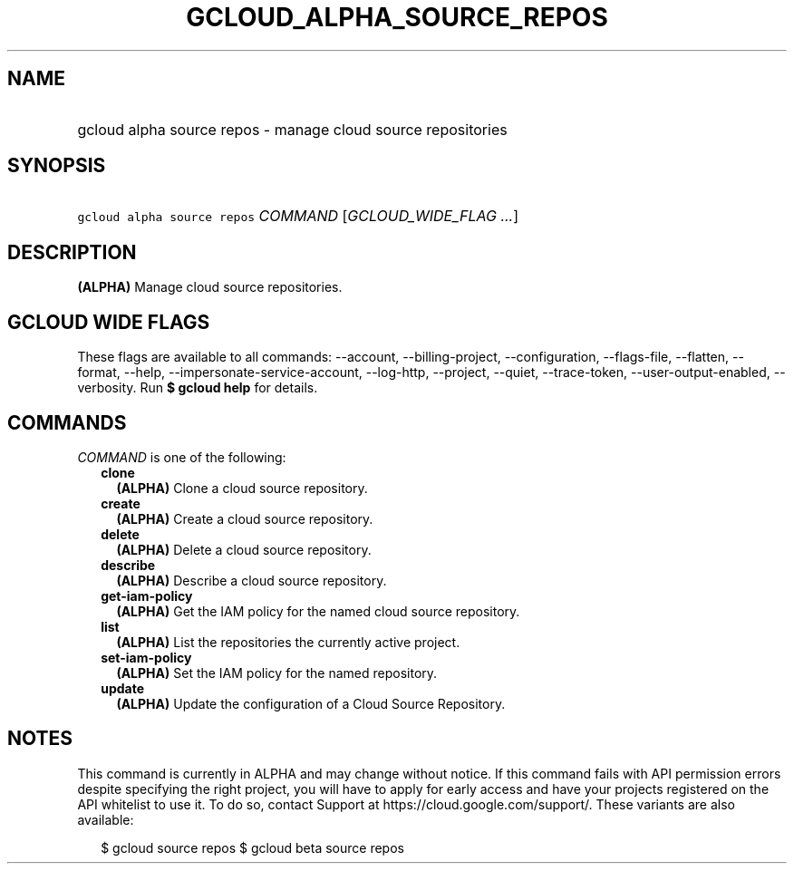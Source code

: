 
.TH "GCLOUD_ALPHA_SOURCE_REPOS" 1



.SH "NAME"
.HP
gcloud alpha source repos \- manage cloud source repositories



.SH "SYNOPSIS"
.HP
\f5gcloud alpha source repos\fR \fICOMMAND\fR [\fIGCLOUD_WIDE_FLAG\ ...\fR]



.SH "DESCRIPTION"

\fB(ALPHA)\fR Manage cloud source repositories.



.SH "GCLOUD WIDE FLAGS"

These flags are available to all commands: \-\-account, \-\-billing\-project,
\-\-configuration, \-\-flags\-file, \-\-flatten, \-\-format, \-\-help,
\-\-impersonate\-service\-account, \-\-log\-http, \-\-project, \-\-quiet,
\-\-trace\-token, \-\-user\-output\-enabled, \-\-verbosity. Run \fB$ gcloud
help\fR for details.



.SH "COMMANDS"

\f5\fICOMMAND\fR\fR is one of the following:

.RS 2m
.TP 2m
\fBclone\fR
\fB(ALPHA)\fR Clone a cloud source repository.

.TP 2m
\fBcreate\fR
\fB(ALPHA)\fR Create a cloud source repository.

.TP 2m
\fBdelete\fR
\fB(ALPHA)\fR Delete a cloud source repository.

.TP 2m
\fBdescribe\fR
\fB(ALPHA)\fR Describe a cloud source repository.

.TP 2m
\fBget\-iam\-policy\fR
\fB(ALPHA)\fR Get the IAM policy for the named cloud source repository.

.TP 2m
\fBlist\fR
\fB(ALPHA)\fR List the repositories the currently active project.

.TP 2m
\fBset\-iam\-policy\fR
\fB(ALPHA)\fR Set the IAM policy for the named repository.

.TP 2m
\fBupdate\fR
\fB(ALPHA)\fR Update the configuration of a Cloud Source Repository.


.RE
.sp

.SH "NOTES"

This command is currently in ALPHA and may change without notice. If this
command fails with API permission errors despite specifying the right project,
you will have to apply for early access and have your projects registered on the
API whitelist to use it. To do so, contact Support at
https://cloud.google.com/support/. These variants are also available:

.RS 2m
$ gcloud source repos
$ gcloud beta source repos
.RE

